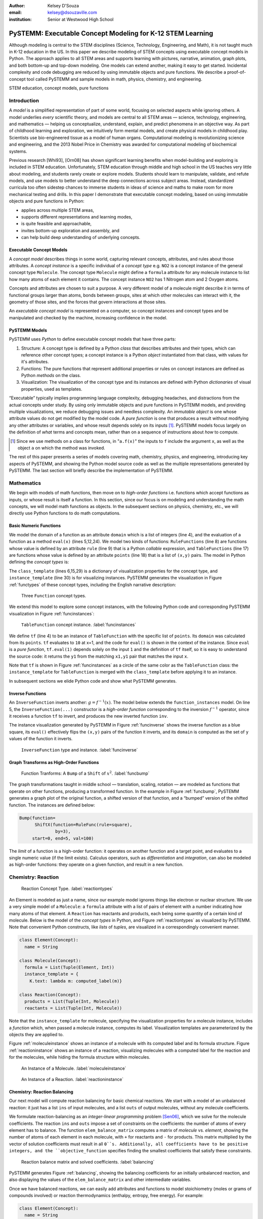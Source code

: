 :author: Kelsey D'Souza
:email: kelsey@dsouzaville.com
:institution: Senior at Westwood High School


-----------------------------------------------------------
PySTEMM: Executable Concept Modeling for K-12 STEM Learning
-----------------------------------------------------------

.. !!! TODO: search for "TODO"s in this document!!!
.. TODO: all figure refs

.. class:: abstract

    Although modeling is central to the STEM disciplines (Science, Technology, Engineering, and Math), it is not taught much in K-12 education in the US. In this paper we describe modeling of STEM concepts using executable concept models in Python. The approach applies to all STEM areas and supports learning with pictures, narrative, animation, graph plots, and both bottom-up and top-down modeling. One models can extend another, making it easy to get started. Incidental complexity and code debugging are reduced by using immutable objects and pure functions. We describe a proof-of-concept tool called PySTEMM and sample models in math, physics, chemistry, and engineering.

.. class:: keywords

    STEM education, concept models, pure functions

Introduction
============

A *model* is a simplified representation of part of some world, focusing on selected aspects while ignoring others. A model underlies *every* scientific theory, and models are central to all STEM areas — science, technology, engineering, and mathematics — helping us conceptualize, understand, explain, and predict phenomena in an objective way. As part of childhood learning and exploration, we intuitively form mental models, and create physical models in childhood play. Scientists use bio-engineered tissue as a model of human organs. Computational modeling is revolutionizing science and engineering, and the 2013 Nobel Price in Chemistry was awarded for computational modeling of biochemical systems. 

.. TODO: reasons to model

Previous research [Whi93], [Orn08] has shown significant learning benefits when model-building and exploring is included in STEM education. Unfortunately, STEM education through middle and high school in the US teaches very little about modeling, and students rarely create or explore models. Students should learn to manipulate, validate, and refute models, and use models to better understand the deep connections across subject areas. Instead, standardized curricula too often sidestep chances to immerse students in ideas of science and maths to make room for more mechanical testing and  drills. In this paper I demonstrate that executable concept modeling, based on using immutable objects and pure functions in Python:

-  applies across multiple STEM areas,
-  supports different representations and learning modes,
-  is quite feasible and approachable,
-  invites bottom-up exploration and assembly, and
-  can help build deep understanding of underlying concepts.


Executable Concept Models
-------------------------

A *concept model* describes things in some world, capturing relevant concepts, attributes, and rules about those attributes. A *concept instance* is a specific individual of a *concept type* e.g. ``NO2`` is a concept instance of the general concept type ``Molecule``. The concept type ``Molecule`` might define a ``formula`` attribute for any molecule instance to list how many atoms of each element it contains. The concept instance ``NO2`` has 1 Nitrogen atom and 2 Oxygen atoms. 

Concepts and attributes are chosen to suit a purpose. A very different model of a molecule might describe it in terms of functional groups larger than atoms, bonds between groups, sites at which other molecules can interact with it, the geometry of those sites, and the forces that govern interactions at those sites.

An *executable concept model* is represented on a computer, so concept instances and concept types and be manipulated and checked by the machine, increasing confidence in the model. 

PySTEMM Models
--------------

.. TODO: Big-picture "Hybrid-Reality" cycle Models <-> Observations

PySTEMM uses *Python* to define executable concept models that have three parts:

1. Structure: A concept type is defined by a Python *class* that describes attributes and their types, which can reference other concept types; a concept instance is a Python *object* instantiated from that class, with values for it's attributes.
2. Functions: The pure functions that represent additional properties or rules on concept instances are defined as Python *methods* on the class. 
3. Visualization: The visualization of the concept type and its instances are defined with Python *dictionaries* of visual properties, used as templates.

.. TODO: a small PySTEMM example with all 3 parts

“Executable” typically implies programming language complexity, debugging headaches, and distractions from the actual concepts under study. By using only immutable objects and pure functions in PySTEMM models, and providing multiple  visualizations, we reduce debugging issues and needless complexity. An *immutable object* is one whose attribute values do not get modified by the model code. A *pure function* is one that produces a result without modifying any other attributes or variables, and whose result depends solely on its inputs [#]_. PySTEMM models focus largely on the definition of *what* terms and concepts mean, rather than on a sequence of instructions about *how* to compute.

.. [#] Since we use methods on a class for functions, in "``a.f(x)``" the inputs to ``f`` include the argument ``x``, as well as the object ``a`` on which the method was invoked.


The rest of this paper presents a series of models covering math, chemistry, physics, and engineering, introducing key aspects of PySTEMM, and showing the Python model source code as well as the multiple representations generated by PySTEMM. The last section will briefly describe the implementation of PySTEMM.



Mathematics
===========

We begin with models of math functions, then move on to *high-order functions* i.e. functions which accept functions as inputs, or whose result is itself a function. In this section, since our focus is on modeling and understanding the math concepts, we will model math functions as objects. In the subsequent sections on physics, chemistry, etc., we will directly use Python functions to do math computations.


Basic Numeric Functions
-----------------------

We model the domain of a function as an attribute ``domain`` which is a list of integers (line 4), and the evaluation of a function as a method ``eval(x)`` (lines 5,12,24). We model two kinds of functions: ``RuleFunctions`` (line 8) are functions whose value is defined by an attribute ``rule`` (line 9) that is a Python *callable* expression, and ``TableFunctions`` (line 17) are functions whose value is defined by an attribute ``points`` (line 18) that is a list of ``(x,y)`` pairs. The model in Python defining the *concept types* is:

.. code-block:: python
   :linenos:

    # file: function_types.py

    class Function(Concept):
      domain = Property(List(Int))
      def eval(self, x): pass
      class_template = {K.gradient_color: 'Green'}

    class RuleFunction(Function):
      rule = Callable
      domain = List(Int)

      def eval(self, x):
        return self.rule(x)

      class_template = {K.gradient_color: 'Yellow'}

    class TableFunction(Function):
      points = List(Tuple(Int, Int))
      domain = Property(List(Int))

      def _get_domain(self):
        return [x for x, y in self.points]

      def eval(self, x):
        return next(y1 for x1,y1 in self.points 
                      if x1==x)

      class_template = {K.gradient_color: 'Maroon'}
      instance_template = {K.name: 'Circle'}


.. TODO: change imperative eval() for loop to functional version

The ``class_template`` (lines 6,15,29) is a dictionary of visualization properties for the concept type, and ``instance_template`` (line 30) is for visualizing instances. PySTEMM generates the visualization in Figure :ref:`functypes` of these concept types, including the English narrative description:

.. figure:: func1_types.png

    Three ``Function`` concept types.

.. TODO: add keys to most diagrams

We extend this model to explore some concept instances, with the following Python code and corresponding PySTEMM visualization in Figure :ref:`funcinstances`:

.. code-block:: python
   :linenos:

    # file function_instances.py
    from function_types.py import *

    tf = TableFunction(points=[(1, 10), (2, 15)])

    M = Model()
    M.addInstances(tf)
    M.showMethod(tf, 'eval')
    M.showEval(tf,'eval',[1])

.. figure:: func1_instances.png

    ``TableFunction`` concept instance. :label:`funcinstances`

.. TODO: try out M.tf = TableFunction(...) ??

We define ``tf`` (line 4) to be an instance of ``TableFunction`` with the specific list of ``points``. Its ``domain`` was calculated from its ``points``. ``tf`` evaluates to ``10`` at x=1, and the code for ``eval()`` is shown in the context of the instance. Since ``eval`` is a *pure function*, ``tf.eval(1)`` depends solely on the input ``1`` and the definition of ``tf`` itself, so it is easy to understand the source code: it returns the ``y1`` from the matching ``x1,y1`` pair that matches the input ``x``.

Note that ``tf`` is shown in Figure :ref:`funcinstances` as a circle of the same color as the ``TableFunction`` class: the ``instance_template`` for ``TableFunction`` is merged with the ``class_template`` before applying it to an instance. 

In subsequent sections we elide Python code and show what PySTEMM generates.


Inverse Functions
-----------------

An ``InverseFunction`` inverts another: :math:`g = f^{-1}(x)`. The model below extends the ``function_instances`` model. On line 5, the ``InverseFunction(...)`` constructor is a *high-order function* corresponding to the inversion :math:`f^{-1}` operator, since it receives a function ``tf`` to invert, and produces the new inverted function ``inv``.  

.. code-block:: python
    :linenos:

    from function_instances import *

    class InverseFunction(Concept): ...

    inv = InverseFunction(inverts=tf)

    M.addClasses(InverseFunction)
    M.addInstances(inv)
    M.showEval(inv, 'eval',[15])


The instance visualization generated by PySTEMM in Figure :ref:`funcinverse` shows the inverse function as a blue square, its ``eval()`` effectively flips the ``(x,y)`` pairs of the function it inverts, and its ``domain`` is computed as the set of ``y`` values of the function it inverts.

.. figure:: func_inverse.png

    ``InverseFunction`` type and instance. :label:`funcinverse`


Graph Transforms as High-Order Functions
----------------------------------------

.. figure:: func_bump.png

    Function Tranforms: A ``Bump`` of a ``Shift`` of :math:`x^{2}`. :label:`funcbump`

The graph transformations taught in middle school — translation, scaling,  rotation — are modeled as functions that operate on other functions, producing a transformed function. In the example in Figure :ref:`funcbump`, PySTEMM generates a graph plot of the original function, a shifted version of that function, and a “bumped” version of the shifted function. The instances are defined below:

.. TODO: Add intermediate class Transform, flip instance layout R<->L

.. code-block:: python

  Bump(function=
        ShiftX(function=RuleFunc(rule=square),
                by=3),
       start=0, end=5, val=100)

The *limit* of a function is a high-order function: it operates on another function and a target point, and evaluates to a single numeric value (if the limit exists). Calculus operators, such as *differentiation* and *integration*, can also be modeled as high-order functions: they operate on a given function, and result in a new function.

.. TODO: show math & Model for limit, derivative, etc. 
.. TODO: der(f)=def fun(x): return slope(f,x)



Chemistry: Reaction
===================

.. figure:: reaction_types.png

    Reaction Concept Type. :label:`reactiontypes`

An Element is modeled as just a name, since our example model ignores things like electron or nuclear structure. We use a very simple model of a ``Molecule``: a ``formula`` attribute with a list of pairs of element with a number indicating how many atoms of that element. A ``Reaction`` has reactants and products, each being some quantity of a certain kind of molecule. Below is the model of the *concept types* in Python, and Figure :ref:`reactiontypes` as visualized by PySTEMM. Note that convenient Python constructs, like *lists* of *tuples*, are visualized in a correspondingly convenient manner.

.. code-block:: python

    class Element(Concept):
      name = String

    class Molecule(Concept):
      formula = List(Tuple(Element, Int))
      instance_template = {
        K.text: lambda m: computed_label(m)}

    class Reaction(Concept):
      products = List(Tuple(Int, Molecule))
      reactants = List(Tuple(Int, Molecule))

Note that the ``instance_template`` for molecule, specifying the visualization properties for a molecule instance, includes a *function* which, when passed a molecule instance, computes its label. Visualization templates are parameterized by the objects they are applied to.

Figure :ref:`moleculeinstance` shows an instance of a molecule with its computed label and its formula structure. Figure :ref:`reactioninstance` shows an instance of a reaction, visualizing molecules with a computed label for the reaction and for the molecules, while hiding the formula structure within molecules.

.. figure:: molecule_instance.png

    An Instance of a Molecule. :label:`moleculeinstance`

.. figure:: reaction_instance.png

    An Instance of a Reaction. :label:`reactioninstance`



Chemistry: Reaction Balancing
-----------------------------

Our next model will compute reaction balancing for basic chemical reactions. We start with a model of an unbalanced reaction: it just has a list ``ins`` of input molecules, and a list ``outs`` of output molecules, without any molecule coefficients.

.. TODO: show Math version of matrix math
.. TODO: why I chose ILP formulation

We formulate reaction-balancing as an *integer-linear programming* problem [Sen06]_, which we solve for the molecule coefficients. The reaction ``ins`` and ``outs`` impose a set of constraints on the coefficients: the number of atoms of every element has to balance. The function ``elem_balance_matrix`` computes a matrix of *molecule* vs. *element*, showing the number of
atoms of each element in each molecule, with ``+`` for reactants and ``-`` for products. This matrix multiplied by the vector of solution coefficients must result in all ``0``s. Additionally, all coefficients have to be positive integers, and the ``objective_function`` specifies finding the smallest coefficients that satisfy these constraints.

.. figure:: reaction_balance.png

    Reaction balance matrix and solved coefficients. :label:`balancing`

PySTEMM generates Figure :ref:`balancing`, showing the balancing coefficients for an initially unbalanced reaction, and also displaying the values of the ``elem_balance_matrix`` and other intermediate variables. 

Once we have balanced reactions, we can easily add attributes and functions to model  stoichiometry (moles or grams of compounds involved) or reaction thermodynamics (enthalpy, entropy, free energy). For example:

.. code-block:: python

    class Element(Concept):
      name = String
      atomic_mass = Float

    class Molecule(Concept):
      formula = List(Tuple(Element, Int))
      molar_mass = Property(Float)
      def _get_molar_mass(self):
        return sum([n * el.atomic_mass 
                      for el, n in self.formula])

    Fe = Element(name='Fe', atomic_mass=56)
    Cl = Element(name='Cl', atomic_mass=35.5)
    FeCl2 = Molecule(formula=[(Fe,1), (Cl,2)])

    FeCl2.molar_mass # equals 127

.. TODO: can load from standard chemistry data e.g. CSV, XML, JSON

Chemistry: Reaction Network
---------------------------

A ``Network`` of multiple chemical reactions can be represented simply as a list of reactions. Below is the model for a reaction network, in Python code, and as visualized by PySTEMM in Figure :ref:`network` including auto-generated *instance-level* English narrative. Just as there are element balance constraints on an individual reaction, we could model network-level constraints on the concentrations of participating chemical species and on reaction rates, but omit this here.

.. code-block:: python

    class Network(Concept):
      reactions = List(Reaction)

    R1 = Reaction(reactants=[(2, NO2)],
                  products=[(1, NO3), (1, NO)])

    R2 = Reaction(reactants=[(1, NO3), (1, CO)],
                  products=[(1, NO2), (1, CO2)])

    Net = Network(reactions=[R1, R2])

.. figure:: reaction_network.png

    A reaction network with two reactions. :label:`network`

Chemistry: Layered Models
-------------------------

The previous example illustrates an important advantage of PySTEMM concept modeling. We do not directly jump in and try to model the mathematics of reaction balancing. Instead, we focus on the structure of the concept instances: what constitutes a molecule, or a reaction?

Once we have modeled this structure, we decide what the corresponding mathematics should be. The math version of a molecule is simply a single column of numbers: how many of each element type in that molecule. The math for a reaction collates these columns into an ``element_balance_matrix``, with one column for each molecule. It is a relatively simple task to write functions that traverse the concept instances and their attributes, and build up corresponding math models such as matrices of numbers.

.. figure:: concept_to_math.png

    Layered concept models and generated Math



Physics
=======

We model the motion of a ball in 3-D under multiple constant forces. The ball has vector-valued attributes for initial position, velocity, and forces (lines 2,3). The functions ``acceleration``, ``velocity``, and ``position`` are pure functions of time, using Numpy for numerical integration. PySTEMM generates graphs of the time-varying functions, and a 2-D animation of the position and velocity vectors of the ball over time (Figure :ref:`phyfig`).

Like all the other visualizations, the animation is specified by a *template* (line 21): a dictionary of visual properties, except that these property values can now be *functions* of both the *object* being animated, and the *time* at which its attributes values should be computed, to determine the visual property values.

.. code-block:: python
    :linenos:

    class Ball(Concept):
      forces = List(vector)
      mass, p0, v0 = Float, Instance(vector), ...
      def net_force(self):
        return v_sum(self.forces)
      def acceleration(self, time):
        return self.net_force() / self.mass
      def velocity(self, time):
        return self.v0 + v_integrate(self.acceleration, time)
      def position(self, time):
        return self.p0 + v_integrate(self.velocity, time)

      def p_x(self, time): ....      
      def p_y(self, time): ....

    b = Ball(p0=..., v0=..., mass=..., forces=...)
    m = Model(b)
    m.showGraph(b, ('a_y','v_y','p_y'), (0,10))
    m.animate(b,    
        (0,10),
        [{K.new: K.shape,
          K.origin: lambda b,t: [b.p_x(t), b.p_y(t)]]},
         {K.new: K.line, point_list=lambda b,t: ...},
         {K.new: K.line, point_list=lambda b,t: ...}] )

.. figure:: physics_graph.png
    :align: center
    :scale: 40%
    :figclass: w

    Ball in motion as functions of time: graphs, integration, animation :label:`phyfig`



Engineering
===========

In summer 2012 I attended the Ocean Engineering Experience program at MIT, where we designed and built a marine remote-operated vehicle (ROV) with sensors to monitor water conditions, with the body constructed from PVC pipes. In spring 2013, I used PySTEMM to recreate some 3-D models, and compute some engineering attributes and 3-D visualizations from the model. 

Here too the models are defined in a pure functional style e.g. to create a number of pipes positioned and sized relatively to each other, the model uses pure functions like ``shift`` and ``rotate`` that take a ``PVCPipe`` and some transform, and evaluate to a new ``PVCPipe`` with transformed geometry. This makes it simple to define parametric models and try out different ``ROV`` structures. The models shown here are simplified and do not include the motors and the micro-controller assembly.

.. code-block:: python

    class PVCPipe(Concept):
      length, radius, density = Float, Float, Float
      def shift(self, v): 
        return PVCPipe(self.p0 + v, self.r, self.axis)
      def rotate(self, a):
        return PVCPipe(self.p0, self.r, self.axis + a)

    class ROV(Concept):
      body = List(PVCPipe)
      def mass(self): ...
      def center_of_mass(self): ...
      def moment_of_inertia(self): ...

    p1 = PVCPipe(....)
    p2 = p1.shift((0,0,3), ...)
    c1, c2 = p1.rotate((0,0,90))...
    rov = ROV(body=p1, p2, c1, c2)

The 3-D visualization, including some of the computed engineering attributes, are shown in Figure :ref:`rovfig`.

.. figure:: PastedGraphic.pdf

    ``ROV`` made of ``PVCPipes``. :label:`rovfig`

.. TODO: diagram showing a sequence of Pipe-transforms

.. TODO: view: X as: Y via: Map, called "view" because analagous to template
.. TODO: @rule example as table: Concept Type, Valid/Invalid Instance, Valid/Invalid Observation

Implementation
==============

The overall architecture of PySTEMM is illustrated in Figure :ref:`archfig`, and consists of two main parts: the *tool*, and the *model library*. The *tool* provides functionality to manipulate *models*, traversing them at the type and instance level and generating visualizations. The *tool* is implemented with 3 primary classes:

- ``Concept``: a superclass that triggers special handling of the concept class to process attribute-type definitions.
- ``Model``: a collection of concepts classes and concept instances.
- ``View``: an interface to a desktop scriptable drawing application (via AppleScript).

The *model library* includes the models presented in this paper, and any addition models a PySTEMM user would create.

Figure :ref:`archfig` explains the architecture in some more detail, and lists external modules that were used for specific purposes.

.. figure:: architecture.png
    :align: center
    :scale: 40%
    :figclass: w

    Architecture of PySTEMM. :label:`archfig`


By requiring all models to be built consistently with immutable objects and pure functions, we gain several benefits:

-  The user models can be manipulated by the tool more easily, to provide tool capabilities like animation and graph-plotting based on evaluating pure functions at different points in time.
-  The values of computed attributes and other intermediate values can be visualized as easily and unambiguously as any stored attributes.
-  Debugging becomes much less of an issue as the models are defined in a form very close to the math taught in schools for physics, chemistry.

.. TODO: Choice of Python & Why

Templates
---------

All visualization is defined by *templates*, such as the one below:

.. code-block:: python

    Concept_Template = {
      K.text: lambda concept: classLabel(concept),
      K.name: 'Rectangle',
      K.corner_radius: 6,
      ...
      K.gradient_color: "Snow"}

The primary operation on a template is to *apply* it to some modeling object, typically a concept class, or a concept instance. The ``apply_template`` method is:

.. code-block:: python

    def apply_template(t, obj, time=None):
      # values are OG values or functions
      # obj: any object, passed into template functions
      # returns: copy of t, functions F replaced by F(obj)
      if isinstance(t, dict):
        return {k: apply_template(v, obj, time)
                   for k, v in t.items()}
      if isinstance(t, list):
        return [apply_template(x, obj, time)
                   for x in t]
      if callable(t):
        return t(obj)
      return t

Animation Templates have some special case handling, since their functions take 2 parameters: the *instance* to be rendered, and the value of *time* at which to render its attributes.

In addition, templates can be *merged*. For example, Figure :ref:`funcinstances` shows that the instance of ``TableFunction``, shown as a circle in the same color as the ``TableFunction`` class, was visualized by merging an ``instance_template`` with a ``class_template``.


Summary
=======

We have described PySTEMM, a tool, model library, and approach for building executable concept models for a variety of STEM subjects. Potential extensions include:

-  Make the models more directly interactive: the main challenge here is that rendering is done by scripting a desktop application, making such interaction difficult.
-  Publish and share models via the web: since the models are defined as Python code, this would depend on Python’s ability to import over the web.
-  Make more generic concept models of systems that involve differential equations.
-  Include not just numeric computation, but symbolic as well using *sympy*.

.. TODO: tangible, "play", other sales points
.. TODO: add short indented italized discussion of highlights

.. TODO: TOC: Models(Math,Chem,Phy,Eng,@rule), Obser(JSON,Image,@rule,@within), TileBrowser, Implementation


References
==========

.. [Whi93] White, Barbara Y. *ThinkerTools: Causal Models, Conceptual Change, and Science Education*,
        Vol. 10. Berkeley: Taylor & Francis, 1993. Print. Cognition and Instruction.

.. [Orn08] Ornek, Funda. *Models in Science Education: Applications of Models in Learning and Teaching Science*,
        Turkey: International Journal of Environmental & Science Education, 2008. Print.

.. [Edw04] Edwards, Jonathan. *Example Centric Programming*,
        The College of Information Sciences and Technology. The Pennsylvania State University, 2004.

.. [Fun13] "9.8. Functools — Higher-order Functions and Operations on Callable Objects.",
        2013. http://docs.python.org/2/library/functools.html.

.. [Bla07] Blais, Martin. *True Lieberman-style Delegation in Python*, 
        (Python Recipe)." Active State Code. Active State Software Inc, 14 May 2007.

.. [Sen06] Sen, S. K., Hans Agarwal, and Sagar Sen. *Chemical Equation Balancing: An Integer Programming Approach*, 
        S.A.: Elsevier, 2006.

.. [Chu12] Church, Michael, *Functional Programs Rarely Rot*, http://michaelochurch.wordpress.com/2012/12/06/functional-programs-rarely-rot/

.. TODO: add concord.org, euroscipy

